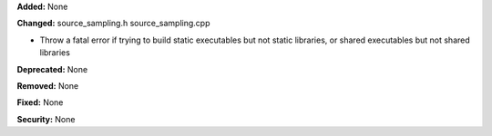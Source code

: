**Added:** None

**Changed:**
source_sampling.h
source_sampling.cpp

* Throw a fatal error if trying to build static executables but not static
  libraries, or shared executables but not shared libraries

**Deprecated:** None

**Removed:** None

**Fixed:** None

**Security:** None

